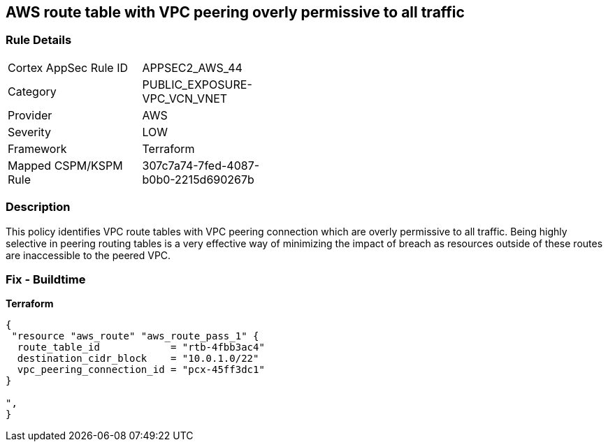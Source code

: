 == AWS route table with VPC peering overly permissive to all traffic


=== Rule Details

[width=45%]
|===
|Cortex AppSec Rule ID |APPSEC2_AWS_44
|Category |PUBLIC_EXPOSURE-VPC_VCN_VNET
|Provider |AWS
|Severity |LOW
|Framework |Terraform
|Mapped CSPM/KSPM Rule |307c7a74-7fed-4087-b0b0-2215d690267b
|===


=== Description 


This policy identifies VPC route tables with VPC peering connection  which are overly permissive to all traffic.
Being highly selective in peering routing tables is a very effective way of minimizing the impact of breach as resources outside of these routes are inaccessible to the peered VPC.

=== Fix - Buildtime


*Terraform* 




[source,go]
----
{
 "resource "aws_route" "aws_route_pass_1" {
  route_table_id            = "rtb-4fbb3ac4"
  destination_cidr_block    = "10.0.1.0/22"
  vpc_peering_connection_id = "pcx-45ff3dc1"
}

",
}
----
